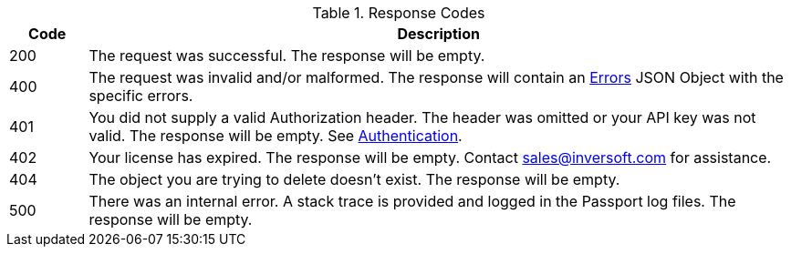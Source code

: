 [cols="1,9"]
.Response Codes
|===
|Code |Description

|200
|The request was successful. The response will be empty.

ifndef::no_errors[]
|400
|The request was invalid and/or malformed. The response will contain an link:errors[Errors] JSON Object with the specific errors.
endif::[]

|401
|You did not supply a valid Authorization header. The header was omitted or your API key was not valid. The response will be empty. See link:authentication[Authentication].

|402
|Your license has expired. The response will be empty. Contact sales@inversoft.com for assistance.

ifndef::never_missing[]
|404
|The object you are trying to delete doesn't exist. The response will be empty.
endif::[]

|500
|There was an internal error. A stack trace is provided and logged in the Passport log files. The response will be empty.

ifdef::webhook_event[]
|504
|One or more Webhook endpoints returned an invalid response or were unreachable. Based on the transaction configuration for this event your action cannot be completed. A stack trace is provided and logged in the Passport log files.
endif::[]
|===
